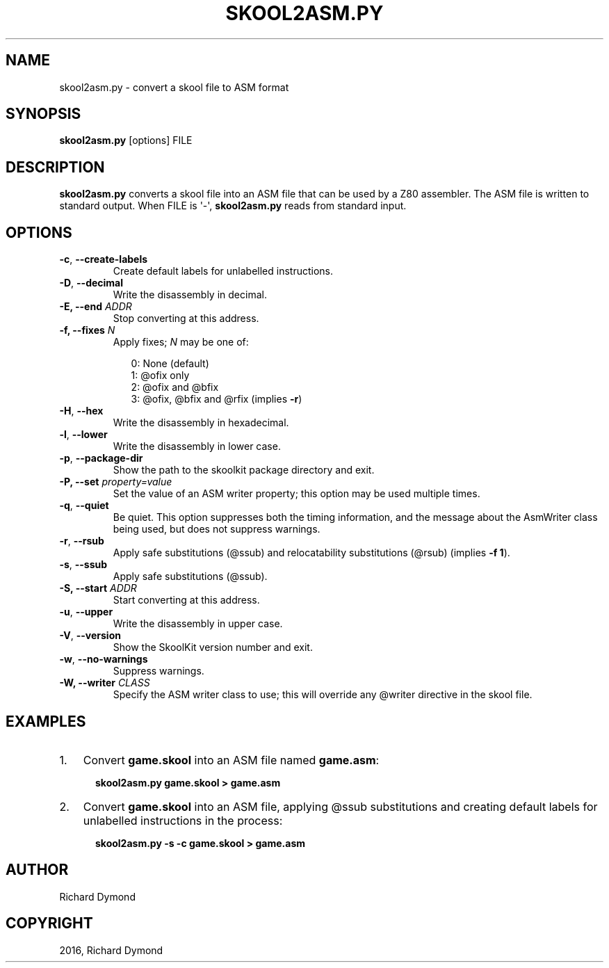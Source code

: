 .\" Man page generated from reStructuredText.
.
.TH "SKOOL2ASM.PY" "1" "May 02, 2016" "5.2" "SkoolKit"
.SH NAME
skool2asm.py \- convert a skool file to ASM format
.
.nr rst2man-indent-level 0
.
.de1 rstReportMargin
\\$1 \\n[an-margin]
level \\n[rst2man-indent-level]
level margin: \\n[rst2man-indent\\n[rst2man-indent-level]]
-
\\n[rst2man-indent0]
\\n[rst2man-indent1]
\\n[rst2man-indent2]
..
.de1 INDENT
.\" .rstReportMargin pre:
. RS \\$1
. nr rst2man-indent\\n[rst2man-indent-level] \\n[an-margin]
. nr rst2man-indent-level +1
.\" .rstReportMargin post:
..
.de UNINDENT
. RE
.\" indent \\n[an-margin]
.\" old: \\n[rst2man-indent\\n[rst2man-indent-level]]
.nr rst2man-indent-level -1
.\" new: \\n[rst2man-indent\\n[rst2man-indent-level]]
.in \\n[rst2man-indent\\n[rst2man-indent-level]]u
..
.SH SYNOPSIS
.sp
\fBskool2asm.py\fP [options] FILE
.SH DESCRIPTION
.sp
\fBskool2asm.py\fP converts a skool file into an ASM file that can be used by a
Z80 assembler. The ASM file is written to standard output. When FILE is \(aq\-\(aq,
\fBskool2asm.py\fP reads from standard input.
.SH OPTIONS
.INDENT 0.0
.TP
.B \-c\fP,\fB  \-\-create\-labels
Create default labels for unlabelled instructions.
.TP
.B \-D\fP,\fB  \-\-decimal
Write the disassembly in decimal.
.UNINDENT
.INDENT 0.0
.TP
.B \-E, \-\-end \fIADDR\fP
Stop converting at this address.
.TP
.B \-f, \-\-fixes \fIN\fP
Apply fixes; \fIN\fP may be one of:
.nf

.in +2
0: None (default)
1: @ofix only
2: @ofix and @bfix
3: @ofix, @bfix and @rfix (implies \fB\-r\fP)
.in -2
.fi
.sp
.UNINDENT
.INDENT 0.0
.TP
.B \-H\fP,\fB  \-\-hex
Write the disassembly in hexadecimal.
.TP
.B \-l\fP,\fB  \-\-lower
Write the disassembly in lower case.
.TP
.B \-p\fP,\fB  \-\-package\-dir
Show the path to the skoolkit package directory and exit.
.UNINDENT
.INDENT 0.0
.TP
.B \-P, \-\-set \fIproperty=value\fP
Set the value of an ASM writer property; this option may be used multiple
times.
.UNINDENT
.INDENT 0.0
.TP
.B \-q\fP,\fB  \-\-quiet
Be quiet. This option suppresses both the timing information, and the message
about the AsmWriter class being used, but does not suppress warnings.
.TP
.B \-r\fP,\fB  \-\-rsub
Apply safe substitutions (@ssub) and relocatability substitutions (@rsub)
(implies \fB\-f 1\fP).
.TP
.B \-s\fP,\fB  \-\-ssub
Apply safe substitutions (@ssub).
.UNINDENT
.INDENT 0.0
.TP
.B \-S, \-\-start \fIADDR\fP
Start converting at this address.
.UNINDENT
.INDENT 0.0
.TP
.B \-u\fP,\fB  \-\-upper
Write the disassembly in upper case.
.TP
.B \-V\fP,\fB  \-\-version
Show the SkoolKit version number and exit.
.TP
.B \-w\fP,\fB  \-\-no\-warnings
Suppress warnings.
.UNINDENT
.INDENT 0.0
.TP
.B \-W, \-\-writer \fICLASS\fP
Specify the ASM writer class to use; this will override any @writer directive
in the skool file.
.UNINDENT
.SH EXAMPLES
.INDENT 0.0
.IP 1. 3
Convert \fBgame.skool\fP into an ASM file named \fBgame.asm\fP:
.nf

.in +2
\fBskool2asm.py game.skool > game.asm\fP
.in -2
.fi
.sp
.IP 2. 3
Convert \fBgame.skool\fP into an ASM file, applying @ssub substitutions and
creating default labels for unlabelled instructions in the process:
.nf

.in +2
\fBskool2asm.py \-s \-c game.skool > game.asm\fP
.in -2
.fi
.sp
.UNINDENT
.SH AUTHOR
Richard Dymond
.SH COPYRIGHT
2016, Richard Dymond
.\" Generated by docutils manpage writer.
.
